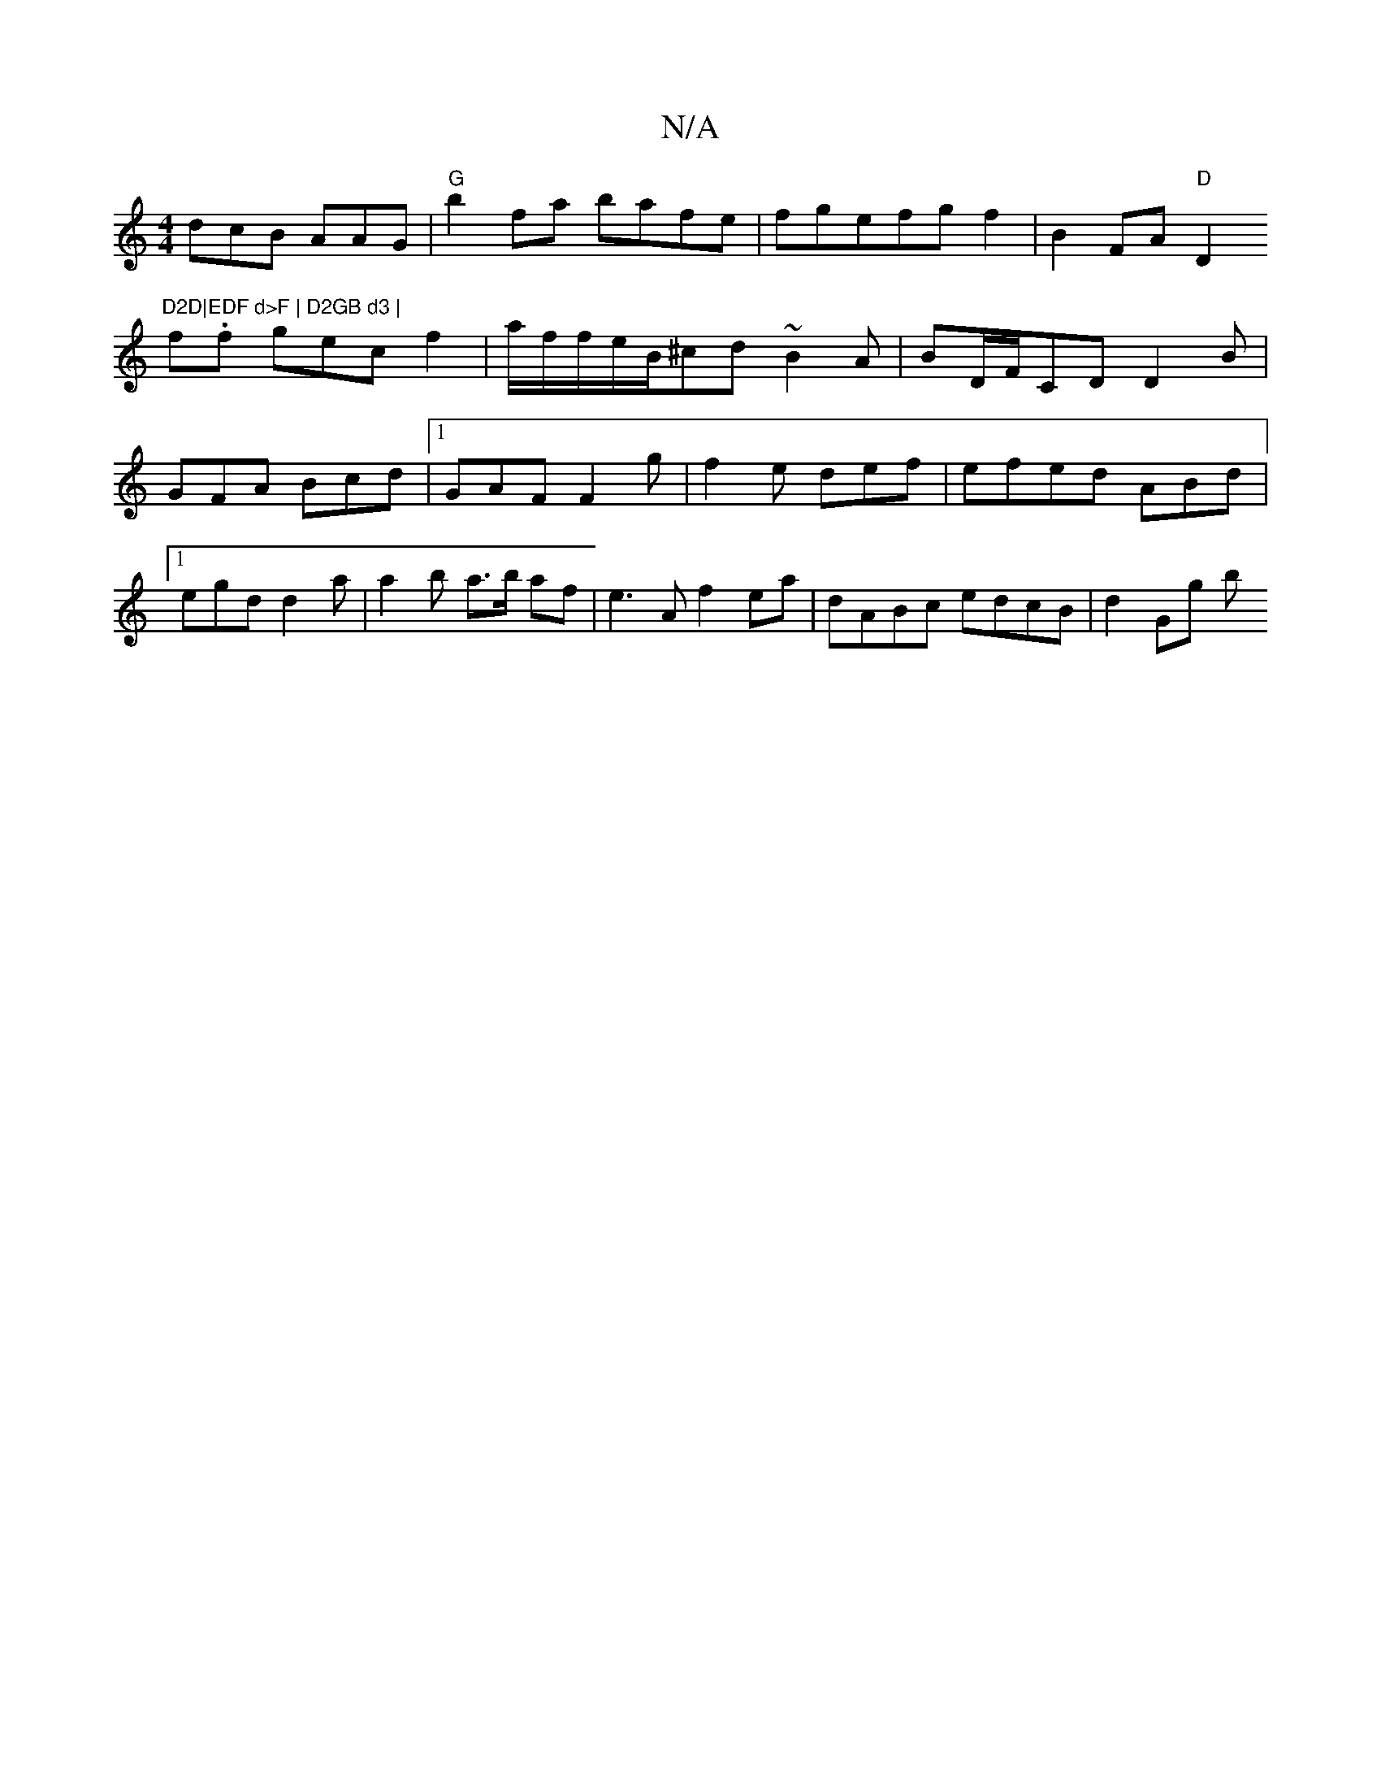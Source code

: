 X:1
T:N/A
M:4/4
R:N/A
K:Cmajor
1 dcB AAG|"G"b2 fa bafe|fgefgf2|B2FA "D"D2 "D2D|EDF d>F | D2GB d3 |
f.f gec f2 |a/f/f/e/B/^cd ~B2 A|BD/F/CD D2B|GFA Bcd|1 GAF F2g|f2 e def|efed ABd|1 egd d2 a|a2 b a>b af|e3 A f2 ea | dABc edcB|d2Gg b